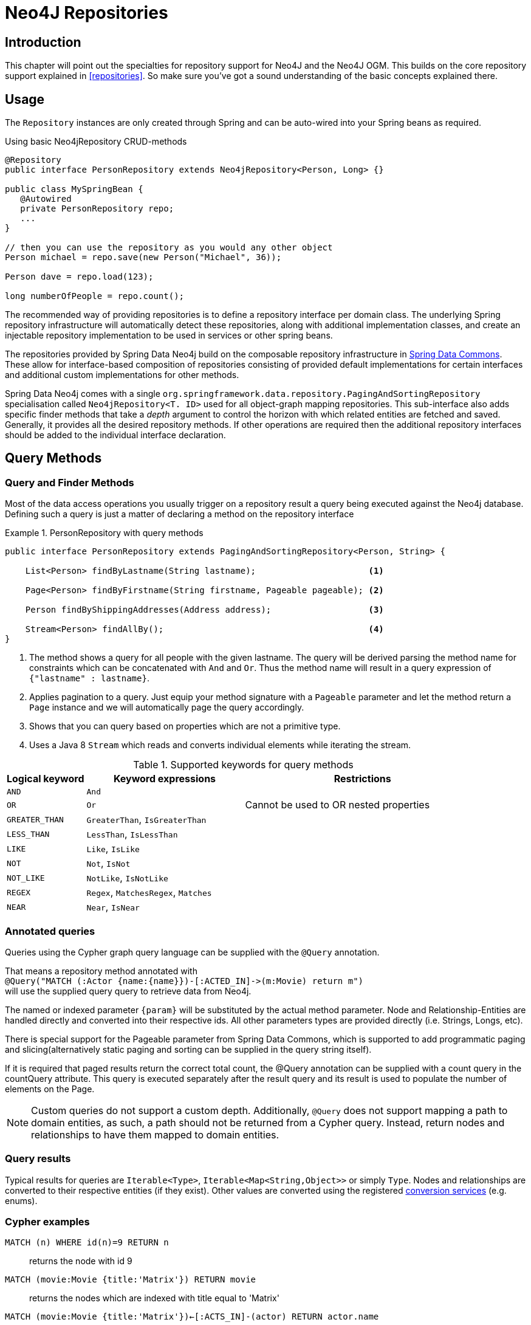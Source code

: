 [[neo4j.repositories]]
= Neo4J Repositories

[[neo4j-repo-intro]]
== Introduction

This chapter will point out the specialties for repository support for Neo4J and the Neo4J OGM. This builds on the core repository support explained in <<repositories>>. So make sure you've got a sound understanding of the basic concepts explained there.


== Usage

The `Repository` instances are only created through Spring and can be auto-wired into your Spring beans as required.

.Using basic Neo4jRepository CRUD-methods
[source,java]
----
@Repository
public interface PersonRepository extends Neo4jRepository<Person, Long> {}

public class MySpringBean {
   @Autowired
   private PersonRepository repo;
   ...
}

// then you can use the repository as you would any other object
Person michael = repo.save(new Person("Michael", 36));

Person dave = repo.load(123);

long numberOfPeople = repo.count();
----

The recommended way of providing repositories is to define a repository interface per domain class.
The underlying Spring repository infrastructure will automatically detect these repositories, along with additional implementation classes,
and create an injectable repository implementation to be used in services or other spring beans.


The repositories provided by Spring Data Neo4j build on the composable repository infrastructure in http://static.springsource.org/spring-data/data-commons/docs/current/reference/html/#repositories[Spring Data Commons].
These allow for interface-based composition of repositories consisting of provided default implementations for certain interfaces and additional custom implementations for other methods.

Spring Data Neo4j comes with a single `org.springframework.data.repository.PagingAndSortingRepository` specialisation called
`Neo4jRepository<T. ID>` used for all object-graph mapping repositories.
This sub-interface also adds specific finder methods that take a _depth_ argument to control the horizon with which related entities are fetched and saved.
Generally, it provides all the desired repository methods.
If other operations are required then the additional repository interfaces should be added to the individual interface declaration.

== Query Methods

=== Query and Finder Methods

Most of the data access operations you usually trigger on a repository result a query being executed against the Neo4j database. Defining such a query is just a matter of declaring a method on the repository interface

.PersonRepository with query methods
====
[source,java]
----
public interface PersonRepository extends PagingAndSortingRepository<Person, String> {

    List<Person> findByLastname(String lastname);                      <1>

    Page<Person> findByFirstname(String firstname, Pageable pageable); <2>

    Person findByShippingAddresses(Address address);                   <3>

    Stream<Person> findAllBy();                                        <4>
}
----
<1> The method shows a query for all people with the given lastname. The query will be derived parsing the method name for constraints which can be concatenated with `And` and `Or`. Thus the method name will result in a query expression of `{"lastname" : lastname}`.
<2> Applies pagination to a query. Just equip your method signature with a `Pageable` parameter and let the method return a `Page` instance and we will automatically page the query accordingly.
<3> Shows that you can query based on properties which are not a primitive type.
<4> Uses a Java 8 `Stream` which reads and converts individual elements while iterating the stream.
====



[cols="1,2,3", options="header"]
.Supported keywords for query methods
|===============
|Logical keyword|Keyword expressions|Restrictions
|`AND`|`And`|
|`OR`|`Or`|Cannot be used to OR nested properties
|`GREATER_THAN`|`GreaterThan`, `IsGreaterThan`|
|`LESS_THAN`|`LessThan`, `IsLessThan`|
|`LIKE`|`Like`, `IsLike`|
|`NOT`|`Not`, `IsNot`|
|`NOT_LIKE`|`NotLike`, `IsNotLike`|
|`REGEX`|`Regex`, `MatchesRegex`, `Matches`|
|`NEAR`|`Near`, `IsNear`|
|===============


[[reference_programming_model_annotatedQueries]]
=== Annotated queries

Queries using the Cypher graph query language can be supplied with the `@Query` annotation.

That means a repository method annotated with +
`@Query("MATCH (:Actor {name:{name}})-[:ACTED_IN]\->(m:Movie) return m")` +
will use the supplied query query to retrieve data from Neo4j.

The named or indexed parameter `{param}` will be substituted by the actual method parameter.
Node and Relationship-Entities are handled directly and converted into their respective ids.
All other parameters types are provided directly (i.e. Strings, Longs, etc).

There is special support for the Pageable parameter from Spring Data Commons, which is supported to add programmatic paging and slicing(alternatively static paging and sorting can be supplied in the query string itself).

If it is required that paged results return the correct total count, the @Query annotation can be supplied with a count query in the countQuery attribute.
This query is executed separately after the result query and its result is used to populate the number of elements on the Page.

[NOTE]
====
Custom queries do not support a custom depth.
Additionally, `@Query` does not support mapping a path to domain entities, as such, a path should not be returned from a Cypher query.
Instead, return nodes and relationships to have them mapped to domain entities.
====

=== Query results

Typical results for queries are `Iterable<Type>`, `Iterable<Map<String,Object>>` or simply `Type`.
Nodes and relationships are converted to their respective entities (if they exist).
Other values are converted using the registered <<reference_programming-model_conversion,conversion services>> (e.g. enums).

=== Cypher examples

`MATCH (n) WHERE id(n)=9 RETURN n`::
returns the node with id 9

`MATCH (movie:Movie {title:'Matrix'}) RETURN movie`::
returns the nodes which are indexed with title equal to 'Matrix'

`MATCH (movie:Movie {title:'Matrix'})<-[:ACTS_IN]-(actor) RETURN actor.name`::
returns the names of the actors that have a ACTS_IN relationship to the movie node for 'Matrix'

`MATCH (movie:Movie {title:'Matrix'})<-[r:RATED]-(user) WHERE r.stars > 3 RETURN user.name, r.stars, r.comment`::
returns users names and their ratings (>3) of the movie titled 'Matrix'

`MATCH (user:User {name='Michael'})-[:FRIEND]-(friend)-[r:RATED]\->(movie) RETURN movie.title, AVG(r.stars), COUNT(\*) ORDER BY AVG(r.stars) DESC, COUNT(*) DESC`::
returns the movies rated by the friends of the user 'Michael', aggregated by `movie.title`, with averaged ratings and rating-counts sorted by both

Examples of Cypher queries placed on repository methods with @Query where values are replaced with method parameters,
as described in the <<reference_programming_model_annotatedQueries>>) section.

[source,java]
----
public interface MovieRepository extends Neo4jRepository<Movie> {

    // returns the node with id equal to idOfMovie parameter
    @Query("MATCH (n) WHERE id(n)={0} RETURN n")
    Movie getMovieFromId(Integer idOfMovie);

    // returns the nodes which have a title according to the movieTitle parameter
    @Query("MATCH (movie:Movie {title={0}}) RETURN movie")
    Movie getMovieFromTitle(String movieTitle);

    // returns a Page of Actors that have a ACTS_IN relationship to the movie node with the title equal to movieTitle parameter.
    @Query("MATCH (movie:Movie {title={0}})<-[:ACTS_IN]-(actor) RETURN actor")
    Page<Actor> getActorsThatActInMovieFromTitle(String movieTitle, PageRequest page);

    // returns a Page of Actors that have a ACTS_IN relationship to the movie node with the title equal to movieTitle parameter with an accurate total count
    @Query("MATCH (movie:Movie {title={0}})<-[:ACTS_IN]-(actor) RETURN actor", countQuery = "MATCH (movie:Movie {title={0}})<-[:ACTS_IN]-(actor) RETURN count(*)")
    Page<Actor> getActorsThatActInMovieFromTitle(String movieTitle, Pageable page);

    // returns a Slice of Actors that have a ACTS_IN relationship to the movie node with the title equal to movieTitle parameter.
    @Query("MATCH (movie:Movie {title={0}})<-[:ACTS_IN]-(actor) RETURN actor")
    Slice<Actor> getActorsThatActInMovieFromTitle(String movieTitle, Pageable page);

    // returns users who rated a movie (movie parameter) higher than rating (rating parameter)
    @Query("MATCH (movie:Movie)<-[r:RATED]-(user) " +
           "WHERE id(movie)={movieId} AND r.stars > {rating} " +
           "RETURN user")
    Iterable<User> getUsersWhoRatedMovieFromTitle(@Param("movieId") Movie movie, @Param("rating") Integer rating);

    // returns users who rated a movie based on movie title (movieTitle parameter) higher than rating (rating parameter)
    @Query("MATCH (movie:Movie {title:{0}})<-[r:RATED]-(user) " +
           "WHERE r.stars > {1} " +
           "RETURN user")
     Iterable<User> getUsersWhoRatedMovieFromTitle(String movieTitle, Integer rating);
}
----

=== Queries derived from finder-method names

Using the metadata infrastructure in the underlying object-graph mapper, a finder method name can be split into its semantic parts and converted into a cypher query.
Navigation along relationships will be reflected in the generated `MATCH` clause and properties with operators will end up as expressions in the `WHERE` clause.
The parameters will be used in the order they appear in the method signature so they should align with the expressions stated in the method name.

.Some examples of methods and corresponding Cypher queries of a PersonRepository
[source,java]
----
public interface PersonRepository extends Neo4jRepository<Person> {

    // MATCH (person:Person {name={0}}) RETURN person
    Person findByName(String name);

    // MATCH (person:Person)
    // WHERE person.age = {0} AND person.married = {1}
    // RETURN person
    Iterable<Person> findByAgeAndMarried(int age, boolean married);

    // MATCH (person:Person)
    // WHERE person.age = {0}
    // RETURN person ORDER BY person.name SKIP {skip} LIMIT {limit}
    Page<Person> findByAge(int age, Pageable pageable);

    // MATCH (person:Person)
    // WHERE person.age = {0}
    // RETURN person ORDER BY person.name
    List<Person> findByAge(int age, Sort sort);

    //Allow a custom depth as a parameter
    Person findByName(String name, @Depth int depth);

    //Fix the depth for the query
    @Depth(value = 0)
    Person findBySurname(String surname);

}
----


[[reference_programming-model_mapresult]]
=== Mapping Query Results

For queries executed via `@Query` repository methods, it's possible to specify a conversion of complex query results to POJOs. These result objects are then populated with the query result data and can be serialized and sent to a different part of the application, e.g. a frontend-ui.  To take advantage of this feature, use a class annotated with `@QueryResult` as the method return type.

.Example of query result mapping
[source,java]
----
public interface MovieRepository extends GraphRepository<Movie> {

    @Query("MATCH (movie:Movie)-[r:RATING]\->(), (movie)<-[:ACTS_IN]-(actor:Actor) " +
           "WHERE movie.id={0} " +
           "RETURN movie as movie, COLLECT(actor) AS 'cast', AVG(r.stars) AS 'averageRating'")
    MovieData getMovieData(String movieId);

    @QueryResult
    public class MovieData {
        Movie movie;
        Double averageRating;
        Set<Actor> cast;
    }

}
----

[[reference_programming-model_sorting_and_paging]]
=== Sorting and Paging
Spring Data Neo4j supports sorting and paging of results when using Spring Data's `Pageable` and `Sort` interfaces.

====
.Repository-based paging
[source,java]
----
Pageable pageable = new PageRequest(0, 3);
Page<World> page = worldRepository.findAll(pageable, 0);
----

.Repository-based sorting
[source,java]
----
Sort sort = new Sort(Sort.Direction.ASC, "name");
Iterable<World> worlds = worldRepository.findAll(sort, 0)) {
----

.Repository-based sorting with paging
[source,java]
----
Pageable pageable = new PageRequest(0, 3, Sort.Direction.ASC, "name");
Page<World> page = worldRepository.findAll(pageable, 0);
----
====

[NOTE]
====
The total number of pages reported by the `PagingAndSortingRepository` `findAll` methods are estimates and should not be relied upon for accuracy
====



[[reference_programming-model_transactions]]
== Transactions

Neo4j is a transactional database, only allowing operations to be performed within transaction boundaries.
Spring Data Neo4j integrates nicely with both the declarative transaction support with `@Transactional` as well as the manual transaction handling with `TransactionTemplate`.

Demarcating @Transactional is required for all methods that interact with SDN.
CRUD methods on `Repository` instances are transactional by default. If you are simply just looking up an object through a repository for example,
then you do not need to define anything else: SDN will take of everything for you.  That said, it is strongly recommended that you always annotate any service boundaries to the database with a `@Transactional` annotation. This way all your code for that method will always run in one transaction, even if you add a write operation later on.

More standard behaviour with Transactions is using a facade or service implementation that typically covers more than one repository or database call as part of a 'Unit of Work'. Its purpose is to define transactional boundaries for non-CRUD operations:

[NOTE]
SDN only supports `PROPAGATION_REQUIRED` and `ISOLATION_DEFAULT` type transactions.

.Using a facade to define transactions for multiple repository calls
[source,java]
----
@Service
class UserManagementImpl implements UserManagement {

  private final UserRepository userRepository;
  private final RoleRepository roleRepository;

  @Autowired
  public UserManagementImpl(UserRepository userRepository,
    RoleRepository roleRepository) {
    this.userRepository = userRepository;
    this.roleRepository = roleRepository;
  }

  @Transactional
  public void addRoleToAllUsers(String roleName) {

    Role role = roleRepository.findByName(roleName);

    for (User user : userRepository.findAll()) {
      user.addRole(role);
      userRepository.save(user);
    }
}
----
This will cause call to `addRoleToAllUsers(…)` to run inside a transaction (participating in an existing one or create a new one if
none already running). The transaction configuration at the repositories will be neglected then as the outer transaction configuration
determines the actual one used.

It is highly recommended that users understand how Spring Transactions work. Below are some excellent resources:

* http://docs.spring.io/spring-framework/docs/current/spring-framework-reference/html/transaction.html[Spring Transaction Management]
* http://graphaware.com/neo4j/2016/09/30/upgrading-to-sdn-42.html[Upgrading to Spring Data Neo4j 4.2]

=== Read only Transactions

As of SDN 4.2 you can also define read only transactions.

You can start a read only transaction by marking a class or method with `@Transactional(readOnly=true)`.

[CAUTION]
Note that if you open a read only transaction from, for example a service method, and then call a mutating method that is marked as read/write your transaction semantics will always be defined by the outermost transaction. Be wary!


=== Transaction Bound Events

SDN provides the ability to bind the listener of an event to a phase of the transaction. The typical example is to handle the event
when the transaction has completed successfully: this allows events to be used with more flexibility when the outcome of the current
transaction actually matters to the listener.

Spring Framework is currently structured in such a way that the context is not aware of the transaction support and has an open infrastructure to allow additional components to be registered and influence the way event listeners are created.

The transaction module implements an `EventListenerFactory` that looks for the new `@TransactionalEventListener` annotation. When this one is present, an extended event listener that is aware of the transaction is registered instead of the default.

.Example: An order creation listener.
[source,java]
----
@Component
public class MyComponent {

  @TransactionalEventListener(condition = "#creationEvent.awesome")
  public void handleOrderCreatedEvent(CreationEvent<Order> creationEvent) {
    ...
  }

}
----

`@TransactionalEventListener` is a regular `@EventListener` and also exposes a `TransactionPhase`, the default being `AFTER_COMMIT`. You can also hook other phases of the transaction (`BEFORE_COMMIT`, `AFTER_ROLLBACK` and `AFTER_COMPLETION` that is just an alias for `AFTER_COMMIT` and `AFTER_ROLLBACK`).

By default, if no transaction is running the event isn’t sent at all as we can’t obviously honor the requested phase, but there is a fallbackExecution attribute in `@TransactionalEventListener` that tells Spring to invoke the listener immediately if there is no transaction.

[NOTE]
Only public methods in a managed bean can be annotated with `@EventListener` to consume events.
`@TransactionalEventListener` is the annotation that provides transaction-bound event support described here.

To find out more about Spring's Event listening capabilities see http://docs.spring.io/spring/docs/current/spring-framework-reference/html/beans.html#context-functionality-events-annotation[the Spring reference manual] and https://spring.io/blog/2015/02/11/better-application-events-in-spring-framework-4-2[How to build Transaction aware Eventing with Spring 4.2].



== Miscellaneous


=== CDI integration

Instances of the repository interfaces are usually created by a container, which Spring is the most natural choice when working with Spring Data. There's sophisticated support to easily set up Spring to create bean instances documented in <<repositories.create-instances>>. Spring Data Neo4j ships with a custom CDI extension that allows using the repository abstraction in CDI environments. The extension is part of the JAR so all you need to do to activate it is dropping the Spring Data Neo4j JAR into your classpath.

You can now set up the infrastructure by implementing a CDI Producer for the `SessionFactory` and `Session`:

[source, java]
----
class sessionFactoryProducer {

  @Produces
  @ApplicationScoped
  public SessionFactory createSessionFactory() {
    return new SessionFactory("package");
  }

  public void close(@Disposes SessionFactory sessionFactory) {
    sessionFactory.close();
  }
}
----

The necessary setup can vary depending on the JavaEE environment you run in. It might also just be enough to redeclare a `session` as CDI bean as follows:

[source, java]
----
class CdiConfig {

  @Produces
  @RequestScoped
  @PersistenceContext
  public session session;
}
----

In this example, the container has to be capable of creating OGM `Sessions` itself. All the configuration does is re-exporting the OGM `Session` as CDI bean.

The Spring Data Neo4J CDI extension will pick up all sessions availables as CDI beans and create a proxy for a Spring Data repository whenever an bean of a repository type is requested by the container. Thus obtaining an instance of a Spring Data repository is a matter of declaring an `@Injected` property:

[source, java]
----
class RepositoryClient {

  @Inject
  PersonRepository repository;

  public void businessMethod() {
    List<Person> people = repository.findAll();
  }
}
----



=== JSR-303 (Bean Validation) Support

Spring Data Neo4J allows developers to use JSR-303 annotations like `@NotNull` etc. on their domain models.
While this is provided it's not a best practice. It is highly recommended to create JSR-303 annotations on actual Java Beans,
similar to things like Data Transfer Objects (DTOs).

=== Conversion Service
It is possible to have Spring Data Neo4j 4 use converters registered with http://docs.spring.io/spring/docs/current/spring-framework-reference/html/validation.html#core-convert[Spring's ConversionService].
In order to do this, provide `org.springframework.data.neo4j.conversion.MetaDataDrivenConversionService` as a Spring bean.

.Provide MetaDataDrivenConversionService as a Spring bean
[source,java]
----
@Bean
public ConversionService conversionService() {
    return new MetaDataDrivenConversionService(getSessionFactory().metaData());
}
----

Then, instead of defining an implementation of `org.neo4j.ogm.typeconversion.AttributeConverter` on the `@Convert` annotation,
use the `graphPropertyType` attribute to define the type to convert to.

.Using graphPropertyType
[source,java]
----
@NodeEntity
public class MyEntity {

    @Convert(graphPropertyType = Integer.class)
    private DecimalCurrencyAmount fundValue;

}
----

Spring Data Neo4j 4 will look for converters registered with Spring's ConversionService that can convert
both to and from the type specified by `graphPropertyType` and use them if they exist.

[NOTE]
====
Default converters and those defined explicitly via an implementation of `org.neo4j.ogm.typeconversion.AttributeConverter`
will take precedence over converters registered with Spring's ConversionService.
====






As of SDN 4, this `Neo4jRepository<T>` should be the interface from which your entity repository interfaces inherit, with `T` being specified as the domain entity type to persist.
`ID` is defined by the field type annotated with `@Index(unique=true,primary=true)`.

Examples of methods you get for free out of `Neo4jRepository` are as follows.
For all of these examples the ID parameter is a `Long` that matches the graph ID:

Load an entity instance via an id::
`T findOne(id)`

Check for existence of an id in the graph::
`boolean exists(id)`

Iterate over all nodes of a node entity type::
`Iterable<T> findAll()`
`Iterable<T> findAll(Sort ...)`
`Page<T> findAll(Pageable ...)`

Count the instances of the repository entity type::
`Long count()`

Save entities::
`T save(T)` and `Iterable<T> save(Iterable<T>)`

Delete graph entities::
`void delete(T)`, `void delete(Iterable<T>)`, and `void deleteAll()`

[NOTE]
For users coming from versions before `4.2.x`, `Neo4jRepository` has replaced `GraphRepository` but essentially has the same features. `GraphRepository` is only provided for legacy reasons
and has been deprecated.



